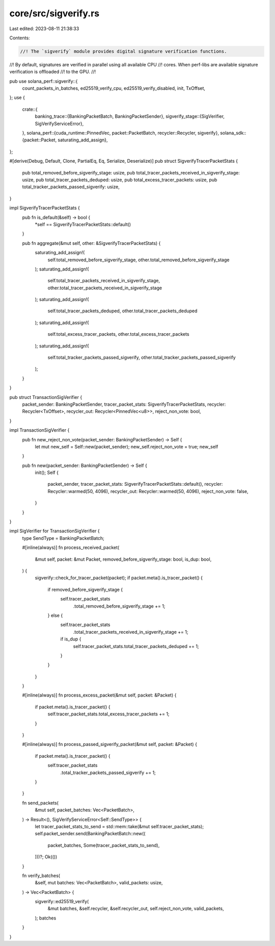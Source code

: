 core/src/sigverify.rs
=====================

Last edited: 2023-08-11 21:38:33

Contents:

.. code-block:: rs

    //! The `sigverify` module provides digital signature verification functions.
//! By default, signatures are verified in parallel using all available CPU
//! cores.  When perf-libs are available signature verification is offloaded
//! to the GPU.
//!

pub use solana_perf::sigverify::{
    count_packets_in_batches, ed25519_verify_cpu, ed25519_verify_disabled, init, TxOffset,
};
use {
    crate::{
        banking_trace::{BankingPacketBatch, BankingPacketSender},
        sigverify_stage::{SigVerifier, SigVerifyServiceError},
    },
    solana_perf::{cuda_runtime::PinnedVec, packet::PacketBatch, recycler::Recycler, sigverify},
    solana_sdk::{packet::Packet, saturating_add_assign},
};

#[derive(Debug, Default, Clone, PartialEq, Eq, Serialize, Deserialize)]
pub struct SigverifyTracerPacketStats {
    pub total_removed_before_sigverify_stage: usize,
    pub total_tracer_packets_received_in_sigverify_stage: usize,
    pub total_tracer_packets_deduped: usize,
    pub total_excess_tracer_packets: usize,
    pub total_tracker_packets_passed_sigverify: usize,
}

impl SigverifyTracerPacketStats {
    pub fn is_default(&self) -> bool {
        *self == SigverifyTracerPacketStats::default()
    }

    pub fn aggregate(&mut self, other: &SigverifyTracerPacketStats) {
        saturating_add_assign!(
            self.total_removed_before_sigverify_stage,
            other.total_removed_before_sigverify_stage
        );
        saturating_add_assign!(
            self.total_tracer_packets_received_in_sigverify_stage,
            other.total_tracer_packets_received_in_sigverify_stage
        );
        saturating_add_assign!(
            self.total_tracer_packets_deduped,
            other.total_tracer_packets_deduped
        );
        saturating_add_assign!(
            self.total_excess_tracer_packets,
            other.total_excess_tracer_packets
        );
        saturating_add_assign!(
            self.total_tracker_packets_passed_sigverify,
            other.total_tracker_packets_passed_sigverify
        );
    }
}

pub struct TransactionSigVerifier {
    packet_sender: BankingPacketSender,
    tracer_packet_stats: SigverifyTracerPacketStats,
    recycler: Recycler<TxOffset>,
    recycler_out: Recycler<PinnedVec<u8>>,
    reject_non_vote: bool,
}

impl TransactionSigVerifier {
    pub fn new_reject_non_vote(packet_sender: BankingPacketSender) -> Self {
        let mut new_self = Self::new(packet_sender);
        new_self.reject_non_vote = true;
        new_self
    }

    pub fn new(packet_sender: BankingPacketSender) -> Self {
        init();
        Self {
            packet_sender,
            tracer_packet_stats: SigverifyTracerPacketStats::default(),
            recycler: Recycler::warmed(50, 4096),
            recycler_out: Recycler::warmed(50, 4096),
            reject_non_vote: false,
        }
    }
}

impl SigVerifier for TransactionSigVerifier {
    type SendType = BankingPacketBatch;

    #[inline(always)]
    fn process_received_packet(
        &mut self,
        packet: &mut Packet,
        removed_before_sigverify_stage: bool,
        is_dup: bool,
    ) {
        sigverify::check_for_tracer_packet(packet);
        if packet.meta().is_tracer_packet() {
            if removed_before_sigverify_stage {
                self.tracer_packet_stats
                    .total_removed_before_sigverify_stage += 1;
            } else {
                self.tracer_packet_stats
                    .total_tracer_packets_received_in_sigverify_stage += 1;
                if is_dup {
                    self.tracer_packet_stats.total_tracer_packets_deduped += 1;
                }
            }
        }
    }

    #[inline(always)]
    fn process_excess_packet(&mut self, packet: &Packet) {
        if packet.meta().is_tracer_packet() {
            self.tracer_packet_stats.total_excess_tracer_packets += 1;
        }
    }

    #[inline(always)]
    fn process_passed_sigverify_packet(&mut self, packet: &Packet) {
        if packet.meta().is_tracer_packet() {
            self.tracer_packet_stats
                .total_tracker_packets_passed_sigverify += 1;
        }
    }

    fn send_packets(
        &mut self,
        packet_batches: Vec<PacketBatch>,
    ) -> Result<(), SigVerifyServiceError<Self::SendType>> {
        let tracer_packet_stats_to_send = std::mem::take(&mut self.tracer_packet_stats);
        self.packet_sender.send(BankingPacketBatch::new((
            packet_batches,
            Some(tracer_packet_stats_to_send),
        )))?;
        Ok(())
    }

    fn verify_batches(
        &self,
        mut batches: Vec<PacketBatch>,
        valid_packets: usize,
    ) -> Vec<PacketBatch> {
        sigverify::ed25519_verify(
            &mut batches,
            &self.recycler,
            &self.recycler_out,
            self.reject_non_vote,
            valid_packets,
        );
        batches
    }
}


